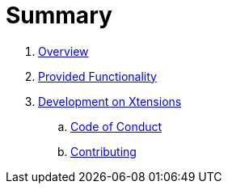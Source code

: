 = Summary

. link:README.adoc[Overview]
. link:./doc/provided_functionality.adoc[Provided Functionality]
. link:./doc/development.adoc[Development on Xtensions]
.. link:CODE_OF_CONDUCT.md[Code of Conduct]
.. link:CONTRIBUTING.adoc[Contributing]